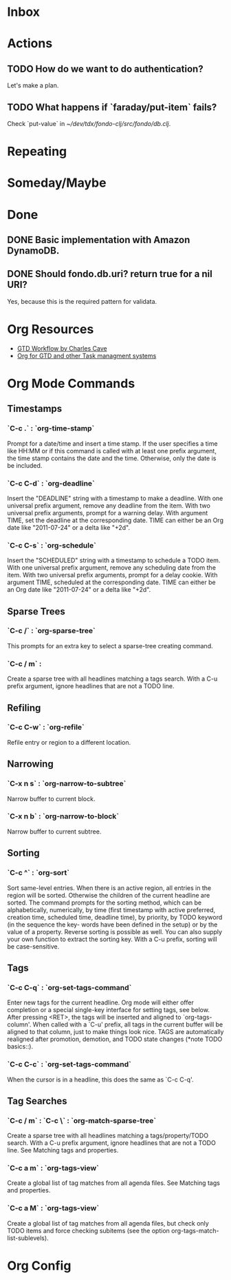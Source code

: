 * Inbox
:PROPERTIES:
:CATEGORY: inbox
:END:
* Actions
:PROPERTIES:
:CATEGORY: action
:END:
** TODO How do we want to do authentication?
Let's make a plan.
** TODO What happens if `faraday/put-item` fails?
Check `put-value` in [[~/dev/tdx/fondo-clj/src/fondo/db.clj]].
* Repeating
:PROPERTIES:
:CATEGORY: repeating
:END:
* Someday/Maybe
:PROPERTIES:
:CATEGORY: someday
:END:
* Done
** DONE Basic implementation with Amazon DynamoDB.
   CLOSED: [2015-01-06 Tue 17:26]
** DONE Should fondo.db.uri? return true for a nil URI?
   CLOSED: [2015-01-06 Tue 17:22]
Yes, because this is the required pattern for validata.
* Org Resources
+ [[http://members.optusnet.com.au/~charles57/GTD/gtd_workflow.html][GTD Workflow by Charles Cave]]
+ [[http://orgmode.org/worg/org-gtd-etc.html][Org for GTD and other Task managment systems]]
* Org Mode Commands
** Timestamps
*** `C-c .` : `org-time-stamp`
Prompt for a date/time and insert a time stamp. If the user specifies a time
like HH:MM or if this command is called with at least one prefix argument, the
time stamp contains the date and the time. Otherwise, only the date is be
included.
*** `C-c C-d` : `org-deadline`
Insert the "DEADLINE" string with a timestamp to make a deadline. With one
universal prefix argument, remove any deadline from the item. With two universal
prefix arguments, prompt for a warning delay. With argument TIME, set the
deadline at the corresponding date. TIME can either be an Org date like
"2011-07-24" or a delta like "+2d".
*** `C-c C-s` : `org-schedule`
Insert the "SCHEDULED" string with a timestamp to schedule a TODO item. With one
universal prefix argument, remove any scheduling date from the item. With two
universal prefix arguments, prompt for a delay cookie. With argument TIME,
scheduled at the corresponding date. TIME can either be an Org date like
"2011-07-24" or a delta like "+2d".
** Sparse Trees
*** `C-c /` : `org-sparse-tree`
This prompts for an extra key to select a sparse-tree creating command.
*** `C-c / m` :
Create a sparse tree with all headlines matching a tags search. With a C-u prefix argument, ignore headlines that are not a TODO line.
** Refiling
*** `C-c C-w` : `org-refile`
Refile entry or region to a different location.
** Narrowing
*** `C-x n s` : `org-narrow-to-subtree`
Narrow buffer to current block.
*** `C-x n b` : `org-narrow-to-block`
Narrow buffer to current subtree.
** Sorting
*** `C-c ^` : `org-sort`
Sort same-level entries. When there is an active region, all entries in the
region will be sorted. Otherwise the children of the current headline are
sorted. The command prompts for the sorting method, which can be alphabetically,
numerically, by time (first timestamp with active preferred, creation time,
scheduled time, deadline time), by priority, by TODO keyword (in the sequence
the key- words have been defined in the setup) or by the value of a
property. Reverse sorting is possible as well. You can also supply your own
function to extract the sorting key. With a C-u prefix, sorting will be
case-sensitive.
** Tags
*** `C-c C-q` : `org-set-tags-command`
Enter new tags for the current headline.  Org mode will either offer completion
or a special single-key interface for setting tags, see below.  After pressing
<RET>, the tags will be inserted and aligned to `org-tags-column'.  When called
with a `C-u' prefix, all tags in the current buffer will be aligned to that
column, just to make things look nice.  TAGS are automatically realigned after
promotion, demotion, and TODO state changes (*note TODO basics::).
*** `C-c C-c` : `org-set-tags-command`
When the cursor is in a headline, this does the same as `C-c C-q'.
** Tag Searches
*** `C-c / m` : `C-c \` : `org-match-sparse-tree`
Create a sparse tree with all headlines matching a tags/property/TODO
search. With a C-u prefix argument, ignore headlines that are not a TODO
line. See Matching tags and properties.
*** `C-c a m` : `org-tags-view`
Create a global list of tag matches from all agenda files. See Matching tags and
properties.
*** `C-c a M` : `org-tags-view`
Create a global list of tag matches from all agenda files, but check only TODO
items and force checking subitems (see the option
org-tags-match-list-sublevels).
* Org Config
#+TODO: TODO WAITING | DONE
